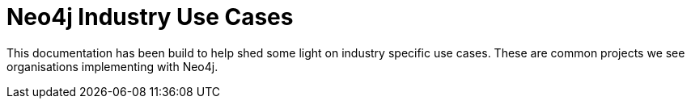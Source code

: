 = Neo4j Industry Use Cases

This documentation has been build to help shed some light on industry specific use cases. These are common projects we see organisations implementing with Neo4j. 